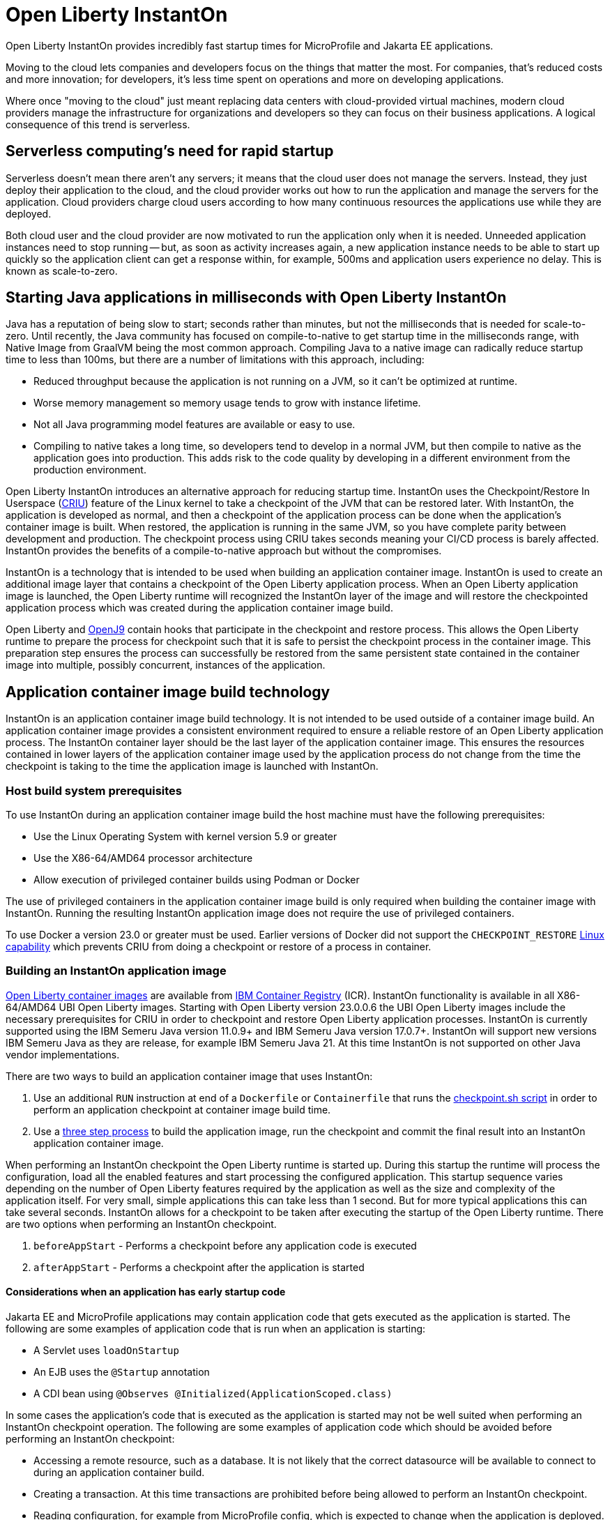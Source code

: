 // Copyright (c) 2022 IBM Corporation and others.
// Licensed under Creative Commons Attribution-NoDerivatives
// 4.0 International (CC BY-ND 4.0)
//    https://creativecommons.org/licenses/by-nd/4.0/
//
// Contributors:
//     IBM Corporation
//
:page-description: Open Liberty InstantOn provides incredibly fast startup times for MicroProfile and Jakarta EE applications.
:seo-title: Open Liberty InstantOn
:seo-description: Open Liberty InstantOn provides incredibly fast startup times for MicroProfile and Jakarta EE applications.
:page-layout: general-reference
:page-type: general
= Open Liberty InstantOn

Open Liberty InstantOn provides incredibly fast startup times for MicroProfile and Jakarta EE applications. 

Moving to the cloud lets companies and developers focus on the things that matter the most. For companies, that’s reduced costs and more innovation; for developers, it’s less time spent on operations and more on developing applications.

Where once "moving to the cloud" just meant replacing data centers with cloud-provided virtual machines, modern cloud providers manage the infrastructure for organizations and developers so they can focus on their business applications. A logical consequence of this trend is serverless.

== Serverless computing’s need for rapid startup

Serverless doesn’t mean there aren’t any servers; it means that the cloud user does not manage the servers. Instead, they just deploy their application to the cloud, and the cloud provider works out how to run the application and manage the servers for the application. Cloud providers charge cloud users according to how many continuous resources the applications use while they are deployed.

Both cloud user and the cloud provider are now motivated to run the application only when it is needed. Unneeded application instances need to stop running -- but, as soon as activity increases again, a new application instance needs to be able to start up quickly so the application client can get a response within, for example, 500ms and application users experience no delay. This is known as scale-to-zero. 

== Starting Java applications in milliseconds with Open Liberty InstantOn

Java has a reputation of being slow to start; seconds rather than minutes, but not the milliseconds that is needed for scale-to-zero. Until recently, the Java community has focused on compile-to-native to get startup time in the milliseconds range, with Native Image from GraalVM being the most common approach. Compiling Java to a native image can radically reduce startup time to less than 100ms, but there are a number of limitations with this approach, including:

- Reduced throughput because the application is not running on a JVM, so it can’t be optimized at runtime.
- Worse memory management so memory usage tends to grow with instance lifetime.
- Not all Java programming model features are available or easy to use.
- Compiling to native takes a long time, so developers tend to develop in a normal JVM, but then compile to native as the application goes into production. This adds risk to the code quality by developing in a different environment from the production environment.

Open Liberty InstantOn introduces an alternative approach for reducing startup time. InstantOn uses the Checkpoint/Restore In Userspace (link:https://criu.org/[CRIU]) feature of the Linux kernel to take a checkpoint of the JVM that can be restored later. With InstantOn, the application is developed as normal, and then a checkpoint of the application process can be done when the application's container image is built. When restored, the application is running in the same JVM, so you have complete parity between development and production. The checkpoint process using CRIU takes seconds meaning your CI/CD process is barely affected. InstantOn provides the benefits of a compile-to-native approach but without the compromises.

InstantOn is a technology that is intended to be used when building an application container image. InstantOn is used to create an additional image layer that contains a checkpoint of the Open Liberty application process. When an Open Liberty application image is launched, the Open Liberty runtime will recognized the InstantOn layer of the image and will restore the checkpointed application process which was created during the application container image build.

Open Liberty and link:https://blog.openj9.org/2022/10/14/openj9-criu-support-a-look-under-the-hood/[OpenJ9] contain hooks that participate in the checkpoint and restore process.  This allows the Open Liberty runtime to prepare the process for checkpoint such that it is safe to persist the checkpoint process in the container image. This preparation step ensures the process can successfully be restored from the same persistent state contained in the container image into multiple, possibly concurrent, instances of the application.

== Application container image build technology

InstantOn is an application container image build technology.  It is not intended to be used outside of a container image build. An application container image provides a consistent environment required to ensure a reliable restore of an Open Liberty application process. The InstantOn container layer should be the last layer of the application container image. This ensures the resources contained in lower layers of the application container image used by the application process do not change from the time the checkpoint is taking to the time the application image is launched with InstantOn.

=== Host build system prerequisites

To use InstantOn during an application container image build the host machine must have the following prerequisites:

- Use the Linux Operating System with kernel version 5.9 or greater
- Use the X86-64/AMD64 processor architecture
- Allow execution of privileged container builds using Podman or Docker

The use of privileged containers in the application container image build is only required when building the container image with InstantOn. Running the resulting InstantOn application image does not require the use of privileged containers.

To use Docker a version 23.0 or greater must be used. Earlier versions of Docker did not support the `CHECKPOINT_RESTORE` link:https://man7.org/linux/man-pages/man7/capabilities.7.html[Linux capability] which prevents CRIU from doing a checkpoint or restore of a process in container.

=== Building an InstantOn application image

xref:container-images.adoc[Open Liberty container images] are available from link:https://www.ibm.com/cloud/container-registry[IBM Container Registry] (ICR).  InstantOn functionality is available in all X86-64/AMD64 UBI Open Liberty images. Starting with Open Liberty version 23.0.0.6 the UBI Open Liberty images include the necessary prerequisites for CRIU in order to checkpoint and restore Open Liberty application processes. InstantOn is currently supported using the IBM Semeru Java version 11.0.9+ and IBM Semeru Java version 17.0.7+. InstantOn will support new versions IBM Semeru Java as they are release, for example IBM Semeru Java 21.  At this time InstantOn is not supported on other Java vendor implementations.

There are two ways to build an application container image that uses InstantOn:

1. Use an additional `RUN` instruction at end of a `Dockerfile` or `Containerfile` that runs the <<#checkpoint_script,checkpoint.sh script>> in order to perform an application checkpoint at container image build time.
2. Use a <<#three_step_process,three step process>> to build the application image, run the checkpoint and commit the final result into an InstantOn application container image.

When performing an InstantOn checkpoint the Open Liberty runtime is started up. During this startup the runtime will process the configuration, load all the enabled features and start processing the configured application. This startup sequence varies depending on the number of Open Liberty features required by the application as well as the size and complexity of the application itself. For very small, simple applications this can take less than 1 second. But for more typical applications this can take several seconds. InstantOn allows for a checkpoint to be taken after executing the startup of the Open Liberty runtime. There are two options when performing an InstantOn checkpoint.

[#before-app-start]
1. `beforeAppStart` - Performs a checkpoint before any application code is executed
[#after-app-start]
2. `afterAppStart` - Performs a checkpoint after the application is started

[#early-startup-code]
==== Considerations when an application has early startup code

Jakarta EE and MicroProfile applications may contain application code that gets executed as the application is started. The following are some examples of application code that is run when an application is starting:

- A Servlet uses `loadOnStartup`
- An EJB uses the `@Startup` annotation
- A CDI bean using `@Observes @Initialized(ApplicationScoped.class)`

In some cases the application's code that is executed as the application is started may not be well suited when performing an InstantOn checkpoint operation.  The following are some examples of application code which should be avoided before performing an InstantOn checkpoint:

- Accessing a remote resource, such as a database. It is not likely that the correct datasource will be available to connect to during an application container build.
- Creating a transaction. At this time transactions are prohibited before being allowed to perform an InstantOn checkpoint.
- Reading configuration, for example from MicroProfile config, which is expected to change when the application is deployed.

Applications that do things like the above examples will likely need to use the `beforeAppStart` checkpoint option. This will ensure that the application code is only executed after the InstantOn checkpoint process has been restored. This may result in slower restore times because it will need to execute more code before the application is ready to service incoming requests.

If the application early startup code is determined to be safe and acceptable for checkpoint then the `afterAppStart` checkpoint option can be used. This will provide for the fastest startup time when restoring the application process.

If an application has no code that is executed as the application is started then the `beforeAppStart` and `afterAppStart` checkpoints are equivalent. Both checkpoint options will end up doing a checkpoint of the process before enabling the configured ports for servicing requests. This ensures that the transport protocols for the application are only enabled once the InstantOn checkpoint process has been restored.

[#checkpoint_script]
==== Using the checkpoint.sh script

The `checkpoint.sh` script can be used to perform the application checkpoint. The following image template (`Dockerfile` or `Containerfile`) uses the `kernel-slim-java17-openj9-ubi` tag to build an image that uses the latest Open Liberty release with the IBM Semeru distribution of Java 17. This example uses the `afterAppStart` checkpoint option.

[source,dockerfile]
.Dockerfile
----
FROM icr.io/appcafe/open-liberty:kernel-slim-java17-openj9-ubi

# Add a Liberty server configuration including all necessary features
COPY --chown=1001:0  server.xml /config/

# This script adds the requested XML snippets to enable Liberty features and grow the image to be fit-for-purpose.
# This option is available only in the 'kernel-slim' image type. The 'full' and 'beta' tags already include all features.
RUN features.sh

# Add interim fixes (optional)
COPY --chown=1001:0  interim-fixes /opt/ol/fixes/

# Add an application
COPY --chown=1001:0  Sample1.war /config/dropins/

# This script adds the requested server configuration, applies any interim fixes, and populates caches to optimize the runtime.
RUN configure.sh

# This script performs an InstantOn checkpoint of the application.
# The application can use beforeAppStart or afterAppStart to do the checkpoint.
# The default is beforeAppStart when not specified
RUN checkpoint.sh afterAppStart
----

The execution of the `checkpoint.sh` should be the last instruction `RUN` during your container image build. This will perform the application process checkpoint and store the process data as the last layer of the application container image.

Podman must be used to build the application container image when using the `checkpoint.sh` script. At this time Docker cannot be used to build the InstantOn application container image because Docker does not provide a way to grant the container build the Linux capabilities necessary to perform the application process checkpoint. Docker can be used to build an InstantOn application container image by using the three step build process.

Use the following Podman command to build the InstantOn application container image. Note that this command must be run as the `root` user or using `sudo` in order to successfully grant the necessary Linux capabilities to the container image build.

[source,sh]
----
podman build \
   -t dev.local/liberty-app-instanton \
   --cap-add=CHECKPOINT_RESTORE \
   --cap-add=SYS_PTRACE\
   --cap-add=SETPCAP \
   --security-opt seccomp=unconfined .
----

The three `--cap-add` options grant the three Linux capabilities that are required by CRIU to perform the application process checkpoint during the container image build. The `--security-opt` option grants access to all Linux system calls to the container image build.

[#three_step_process]
==== Using the three step process

If Podman cannot be used to run the `checkpoint.sh` during the container image build then a three step process can be used to build the InstantOn application container image. This process requires the following three steps:

1. Build the application container image without the InstantOn layer
2. Run the application container to perform a checkpoint of the application in the running container
3. Commit the stopped container with the checkpoint process data into an InstantOn application container image

These steps can be used with both Podman and Docker to build an Instanton application image. To use Docker version 23.0 or higher must be used.

===== Build the application container image

Set the image template (`Dockerfile` or `Containerfile`) similar to the following example, which uses the `kernel-slim-java17-openj9-ubi` tag to build an image that uses the latest Open Liberty release with the IBM Semeru distribution of Java 17.

[source,dockerfile]
.Dockerfile
----
FROM icr.io/appcafe/open-liberty:kernel-slim-java17-openj9-ubi

# Add a Liberty server configuration including all necessary features
COPY --chown=1001:0  server.xml /config/

# This script adds the requested XML snippets to enable Liberty features and grow the image to be fit-for-purpose.
# This option is available only in the 'kernel-slim' image type. The 'full' and 'beta' tags already include all features.
RUN features.sh

# Add interim fixes (optional)
COPY --chown=1001:0  interim-fixes /opt/ol/fixes/

# Add an application
COPY --chown=1001:0  Sample1.war /config/dropins/

# This script adds the requested server configuration, applies any interim fixes, and populates caches to optimize the runtime.
RUN configure.sh
----

This template does not run the `checkpoint.sh` script. To build the application container image run the following command:

[source,sh]
----
docker build -t liberty-app .
----

The resulting application container image, tagged `liberty-app`, does not contain the InstantOn checkpoint process layer.

===== Run the application container to perform a checkpoint

The application container image (e.g. `liberty-app`) is run to perform an InstantOn checkpoint of the application process within the running container. The following example uses the `liberty-app` application image to run the checkpoint of the application process with the `afterAppStart` option:

[source,sh]
----
docker run \
  --name liberty-app-checkpoint-container \
  --privileged \
  --env WLP_CHECKPOINT=afterAppStart \
  liberty-app
----

This will run the application within a container and will perform an application process checkpoint. The `--env` option sets an environment variable `WLP_CHECKPOINT` to specify the checkpoint option `afterAppStart`. When the application process checkpoint has successfully completed then the application container named `liberty-app-checkpoint-container` will be stopped and exit.

===== Commit the stopped container with the checkpoint process data

The stopped container from the previous step (e.g. `liberty-app-checkpoint-container`) contains the data from the InstantOn checkpoint process. The last step is to take this checkpoint process data and commit it to an application container image layer. To do this run the following commit command:

[source,sh]
----
docker commit liberty-app-checkpoint-container liberty-app-instanton
docker rm liberty-app-checkpoint-container
----

Now there will be two application images named `liberty-app` and `liberty-app-instanton`. Starting a container with the `liberty-app-instanton` container image will show a much faster startup time than the original `liberty-app` image. The `liberty-app-checkpoint-container` stopped container is no longer needed and can safely be removed. 

== Running and deploying an InstantOn application image

Additional considerations are required to run an InstantOn application image locally or when deployed to a public cloud. The following are required to successfully restore the InstantOn checkpoint process.

[#required-to-restore]
1. The host running the container image must use Linux kernel 5.9 or greater
2. The Linux capabilities CHECKPOINT_RESTORE and SETPCAP must be granted to the running container
3. The necessary system calls must be granted to the running container
4. The host processor is X86-64/AMD64

=== Running an InstantOn application image locally

If a host system is running the Linux kernel 5.9 or greater with the X86-64/AMD64 processor then an InstantOn application image may be run using Podman or Docker locally. The following command is used to run the InstantOn application image (e.g. `liberty-app-instanton`) with Podman:

[source,sh]
----
podman run \
  --rm \
  --cap-add=CHECKPOINT_RESTORE \
  --cap-add=SETPCAP \
  --security-opt seccomp=unconfined \
  -p 9080:9080 \
  liberty-app-instanton
----

The following command is used to run the InstantOn application image (e.g. `liberty-app-instanton`) with Docker:

[source,sh]
----
docker run \
  --rm \
  --cap-add=CHECKPOINT_RESTORE \
  --cap-add=SETPCAP \
  --security-opt seccomp=unconfined \
  -p 9080:9080 \
  liberty-app-instanton
----

In both cases the `--cap-add` option is used to grant the `CHECKPOINT_RESTORE` and `SETPCAP` capabilities. The `SYS_PTRACE` capability is not required to be able to run the InstantOn application container image. 

[#required-system-calls]
==== Required Linux system calls

The `--security-opt` option is used to grant the running container access to all Linux system calls. Depending on the defaults of the container engine used, the `--security-opt` with the `seccomp-unconfined` setting may not be required. For CRIU to be able to successfully restore the InstantOn application process the container must have access to `clone3`, `ptrace` and as well as other system calls.  This is true even though the elevated Linux capability of `SYS_PTRACE` is not actually required to restore the process. The defaults of the container engine may be updated to include all the required system calls. 

Alternatively, a file can be specified to the `--security-opt seccomp` option that specifies the policy for the container. Use the following command to specify a JSON policy file for `seccomp`:

[source,sh]
----
podman run \
  --rm \
  --cap-add=CHECKPOINT_RESTORE \
  --cap-add=NET_ADMIN \
  --cap-add=SYS_PTRACE \
  --security-opt seccomp=criuRequiredSysCalls.json \
  -p 9080:9080 \
  liberty-app-instanton
----

The xref:instanton-sycalls-json.adoc[criuRequiredSysCalls.json] file grants access to all the Linux system calls required by CRIU in order to successfully restore an InstantOn application process.


=== Deploying an InstantOn application to Kubernetes services

At this time Open Liberty InstantOn is tested and supported on the following public cloud Kubernetes services:

- link:https://aws.amazon.com/eks/[Amazon Elastic Kubernetes Service (EKS)]
- link:https://azure.microsoft.com/en-us/products/kubernetes-service[Azure Kubernetes Service (AKS)]

Other public cloud Kubernetes services should work as long as they have the <<#required-to-restore,required prerequisites>> to allow CRIU to restore the InstantOn application process.

When deploying to Kubernetes the container must be granted the `CHECKPOINT_RESTORE` and the `SETPCAP` Linux capabilities to allow CRIU to restore the InstantOn application process. This can be done with the deployment YAML by specifying the following `securityContext` for the container:

[source,yaml]
----
        securityContext:
          runAsNonRoot: true
          privileged: false
          capabilities:
            add:
            - CHECKPOINT_RESTORE
            - SETPCAP
            drop:
            - ALL
----

[#supported-features]
== Open Liberty InstantOn supported features

InstantOn supports a subset of the available Open Liberty features. If a feature is enabled which does not support InstantOn then a failure will occur when trying to perform a checkpoint of an application process.  InstantOn supports the following Jakarta EE and MicroProfile convenience features:

- feature:webProfile[Jakarta EE Web Profile] versions feature:webProfile-8.0[8.0] and later 
- feature:microProfile[MicroProfile] versions feature:microProfile-4.1[4.1] and later

The Open Liberty public features enabled by the feature:webProfile[Jakarta EE Web Profile] and feature:microProfile[MicroProfile] features may be enabled individually depending on the needs of the application. This avoids enabling the complete set of features enabled by the convenience features. In addition to the features enabled in the feature:webProfile[Jakarta EE Web Profile] and feature:microProfile[MicroProfile] features the following are also supported by InstantOn:

- feature:audit-1.0[]
- feature:bells-1.0[]
- feature:distributedMap-1.0[]
- feature:federatedRegistry-1.0[]
- feature:ldapRegistry-3.0[]
- feature:monitor-1.0[]
- feature:openidConnectClient-1.0[]
- feature:passwordUtilities-1.1[]
- feature:restConnector-2.0[]
- feature:sessionDatabase-1.0[]
- feature:socialLogin-1.0[]
- feature:webCache-1.0[]


== Limitations and known issues

The following sections describe the current limitations and known issues with using Open Liberty InstantOn.

=== Jakarta Transactions limitations
Open Liberty Transaction Manager support for InstantOn has limitations with respect to updating configurations when restoring the application process. The configuration attributes for the config:transaction[display=Transaction Manager] must remain constant between the InstantOn checkpoint and restore. This is true only for the configuration attributes specified directly with the `<transaction/>` server configuration element. For example, `recoveryGroup` and `recoverIdentity`. The values for these configuration attributes must not change between checkpoint and restore.

This implies that xref:transaction-service#cloud[Transaction recovery in a cloud environment] will not work as designed because the `recoverIdentity` cannot be parameterized with something like the following which gives a unique `recoverIdentity` for each instance of the application:

[source,xml]
----
<transaction
  ...
  recoveryGroup="peer-group-name"
  recoveryIdentity="${HOSTNAME}${wlp.server.name}"
  ...
/>
----

=== Accessing MicroProfile Configuration too early
If an application has <<#early-startup-code,early startup code>> then it is possible the application may get injected with a configuration value from MicroProfile configuration before a checkpoint is performed for the application process when using the <<#after-app-start,afterAppStart>> option. If such a configuration value changes at the time the application image container is run then it is possible that the application will be using the old, stale value that was set when the application process checkpoint was performed.

The Open Liberty runtime detects this situation and will log a warning message when the application container image is run indicating that a configuration value has changed. The following example uses a configuration key `example_config` with a default value set to `"theDefault"`. When performing the checkpoint, the environment configuration source is not available to populate MicroProfile configuration values. If this `@Inject` of the configuration is contained in a CDI bean that is created and used before the checkpoint is performed then the value of `"theDefault"` will get injected.

[source,java]
----
    @Inject
    @ConfigProperty(name = "example_config", defaultValue = "theDefault")
    String exampleConfig;
----

When the InstantOn application container image is run, the environment variable `EXAMPLE_CONFIG` may be used to provide an updated value. The runtime will detect this and log the following message:

[source,text]
----
[WARNING ] CWWKC0651W: The MicroProfile configuration value for the key example_config has changed since the checkpoint action completed on the server. If the value of the key changes after the checkpoint action, the application might not use the updated value.

----

In this situation the checkpoint option <<#before-app-start,beforeAppStart>> can be used. Another option is to use a link:https://download.eclipse.org/microprofile/microprofile-config-3.0/microprofile-config-spec-3.0.html#_dynamic_configsource[Dynamic ConfigSource]. The above example can be modified to use a dynamic ConfigSource by using the `Provider<String>` type for the `exampleConfig` variable:

[source,java]
----
    @Inject
    @ConfigProperty(name = "example_config", defaultValue = "theDefault")
    Provider<String> exampleConfig;
----

Each call to the `get()` method of the `Provider<String>` will return the current value of the `ConfigProperty`.  This allows the application to access the updated configuration value when the application process is restored during the InstantOn application container run.

=== Injection of a DataSource too early
If an application has <<#early-startup-code,early startup code>> then it is possible the application may get injected with `DataSource` before a checkpoint is performed for the application process when using the <<#after-app-start,afterAppStart>> option. It is likely, in a cloud environment, that the configuration of the `DataSource` will need to change at the time the application image container is run. Consider the following `Servlet` example:

[source,java]
----
@WebServlet(urlPatterns = "/ExampleServlet", loadOnStartup = 1)
public class ExampleServlet extends HttpServlet {
    @Resource(shareable = false)
    private DataSource exampleDataSource;
    ...
}
----

This `Servlet` example uses `loadOnStartup = 1` which will cause the servlet to be initialized before the checkpoint when using the  <<#after-app-start,afterAppStart>> option. The deployment information related to the `DataSource` likely will need to be configured when deploying the application to the cloud. Consider the following Open Liberty `server.xml` configuration.

[source,xml]
----
  <!-- these are place holders so we don't have to have the env set before checkpoint -->
  <variable name="DB2_DBNAME" defaultValue="placeholder" />
  <variable name="DB2_HOSTNAME" defaultValue="placeholder" />
  <variable name="DB2_PASS" defaultValue="placeholder" />
  <variable name="DB2_PORT" defaultValue="45000" />
  <variable name="DB2_PORT_SECURE" defaultValue="45001" />
  <variable name="DB2_USER" defaultValue="placeholder" />


  <dataSource id="DefaultDataSource">
    <jdbcDriver libraryRef="DB2Lib"/>
    <properties.db2.jcc
      databaseName="${DB2_DBNAME}" serverName="${DB2_HOSTNAME}" portNumber="${DB2_PORT}"
      downgradeHoldCursorsUnderXa="true"/>
    <containerAuthData user="${DB2_USER}" password="${DB2_PASS}"/>
    <recoveryAuthData user="${DB2_USER}" password="${DB2_PASS}"/>
  </dataSource>
----

This configuration uses placeholder values for things like the database name, hostname, ports, user and password. This allow the values to be updated with environment variable values or other configuration mechanisms as decribed in link:/guides/kubernetes-microprofile-config.html[Configuring microservices running in Kubernetes]. These are configurations that should not be hard coded into an application image and must be able to be updated when deploying the application to the cloud.

If an application is injected with a `DataSource` before the checkpoint and the configuration of the `DataSource` changes then the application will be restarted when the InstantOn application container image is run with the updated configuration. This can be avoided by using the <<#before-app-start,afterAppStart>> option or by modifying the component not to be <<#early-startup-code, early startup code>>. In this example that would be done by removing the attribute `loadOnStartup = 1`.

=== Use of product extensions and user features
Current InstantOn only supports a subset of Open Liberty features for InstantOn as described in <<#supported-features,Open Liberty InstantOn supported features>>. Any public features that are enabled outside of the supported set of features for InstantOn will cause checkpoint to fail with an error message like the following:

[source,sh]
----
CWWKC0456E: A checkpoint cannot be taken because the following features configured in the server.xml file are not supported for checkpoint: [usr:exampleFeature-1.0]
----

This error will occur for any configured features that are not supported for InstantOn. This includes Liberty product extension and Liberty user features.

=== Update configuration with bootstrap.properties file
When an InstantOn application container image is run the xref:bootstrap-properties.adoc[Open Liberty bootstrap properties] file is not read. Values that must be able to be configured when running an InstantOn application container image should come from alternative sources such as environment variables or other configuration mechanisms as described link:/guides/kubernetes-microprofile-config.html[Configuring microservices running in Kubernetes]

=== SELinux limitations
If link:https://www.redhat.com/en/topics/linux/what-is-selinux[SELinux] mode is configured to be `enforcing` then SELinux may prevent CRIU from successfully performing a checkpoint of the application process when using the <<#checkpoint_script,checkpoint.sh script>> in the image template `Dockerfile` or `Containerfile`. If the SELinux setting `virt_sandbox_use_netlink` is disabled then the required `netlink` Linux system calls will get blocked. This prevents CRIU from performing a successful checkpoint of the application process during the container image build.

To work around this limitation the `virt_sandbox_use_netlink` SELinux setting can be enabled with the command `setsebool virt_sandbox_use_netlink 1` or SELinux `enforcing` mode can be disabled altogether. Another option to work around this issue is to use the <<#three_step_process,three step process>>. The three step process requires the use of a `--privileged` container which grants the running container performing the application process checkpoint access to the `netlink` system calls.

=== Yama Linux Security Module limitations
If link:https://www.kernel.org/doc/Documentation/security/Yama.txt[Yama] is configured with one of the following modes then CRIU will not be able to checkpoint or restore the application process in running containers:

- 2 - admin-only attach
- 3 - no attach 

For CRIU checkpoint and restore to work Yama must be configured with one of the following modes:

- 0 - classic ptrace permissions
- 1 - restricted ptrace

The supported public cloud Kubernetes services have the default for Yama set to mode `1` which allows CRIU to checkpoint and restore by default:

- link:https://aws.amazon.com/eks/[Amazon Elastic Kubernetes Service (EKS)]
- link:https://azure.microsoft.com/en-us/products/kubernetes-service[Azure Kubernetes Service (AKS)]

=== Access to Linux system calls
As described in <<#required-system-calls,Required Linux system calls>> there are a number of Linux system calls that are required by CRIU in order to restore the application process. This may require additional configuration to grant the required system calls to the running container when using InstantOn. The supported public cloud Kubernetes Service environments currently allow the required system calls used by CRIU by default. No additional configuration should be required when using:

- link:https://aws.amazon.com/eks/[Amazon Elastic Kubernetes Service (EKS)]
- link:https://azure.microsoft.com/en-us/products/kubernetes-service[Azure Kubernetes Service (AKS)]

=== Supported processors
At this time, the only supported processor is X86-64/AMD64. Additional processors are expected to be supported in later releases of Open Liberty InstantOn.
